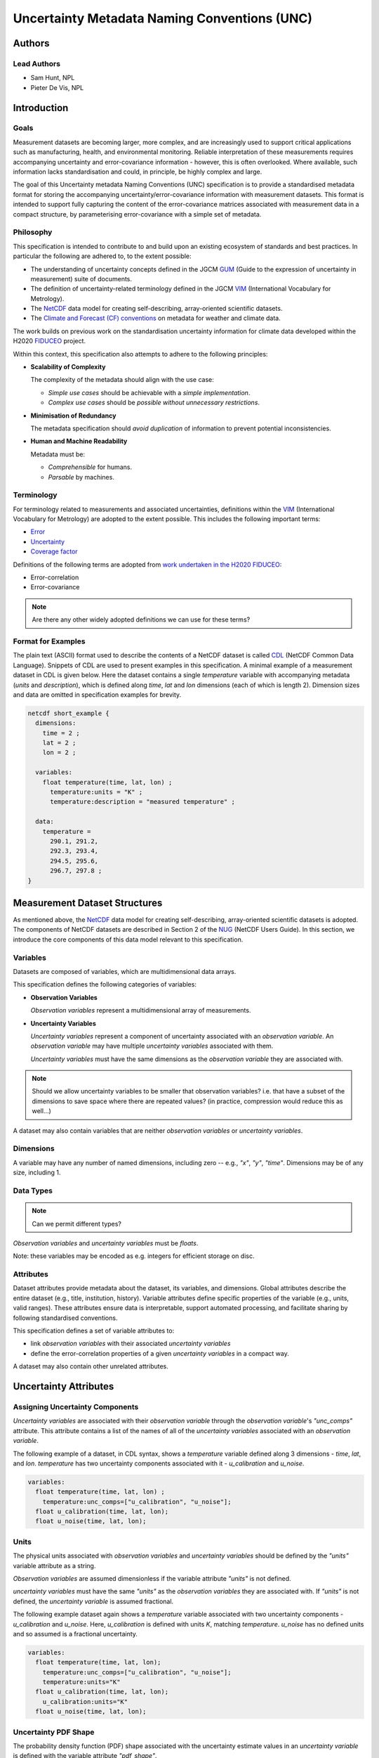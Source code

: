*********************************************
Uncertainty Metadata Naming Conventions (UNC)
*********************************************

Authors
============

Lead Authors
------------

* Sam Hunt, NPL
* Pieter De Vis, NPL

Introduction
============

Goals
-----

Measurement datasets are becoming larger, more complex, and are increasingly used to support critical applications such as manufacturing, health, and environmental monitoring. Reliable interpretation of these measurements requires accompanying uncertainty and error-covariance information - however, this is often overlooked. Where available, such information lacks standardisation and could, in principle, be highly complex and large.

The goal of this Uncertainty metadata Naming Conventions (UNC) specification is to provide a standardised metadata format for storing the accompanying uncertainty/error-covariance information with measurement datasets. This format is intended to support fully capturing the content of the error-covariance matrices associated with measurement data in a compact structure, by parameterising error-covariance with a simple set of metadata.

Philosophy
----------

This specification is intended to contribute to and build upon an existing ecosystem of standards and best practices. In particular the following are adhered to, to the extent possible:

* The understanding of uncertainty concepts defined in the JGCM `GUM`_ (Guide to the expression of uncertainty in measurement) suite of documents.
* The definition of uncertainty-related terminology defined in the JGCM `VIM`_ (International Vocabulary for Metrology).
* The `NetCDF`_ data model for creating self-describing, array-oriented scientific datasets.
* The `Climate and Forecast (CF) conventions <cf>`_ on metadata for weather and climate data.

The work builds on previous work on the standardisation uncertainty information for climate data developed within the H2020 `FIDUCEO`_ project.

Within this context, this specification also attempts to adhere to the following principles:

* **Scalability of Complexity**

  The complexity of the metadata should align with the use case:

  - *Simple use cases* should be achievable with a *simple implementation*.
  - *Complex use cases* should be *possible without unnecessary restrictions*.

* **Minimisation of Redundancy**

  The metadata specification should *avoid duplication* of information to prevent potential inconsistencies.

* **Human and Machine Readability**

  Metadata must be:

  - *Comprehensible* for humans.
  - *Parsable* by machines.


Terminology
-----------

For terminology related to measurements and associated uncertainties, definitions within the `VIM`_ (International Vocabulary for Metrology) are adopted to the extent possible. This includes the following important terms:

* `Error`_
* `Uncertainty`_
* `Coverage factor`_

Definitions of the following terms are adopted from `work undertaken in the H2020 FIDUCEO <https://iopscience.iop.org/article/10.1088/1681-7575/ab1705/pdf>`_:

* Error-correlation
* Error-covariance

.. note::

   Are there any other widely adopted definitions we can use for these terms?

Format for Examples
-------------------

The plain text (ASCII) format used to describe the contents of a NetCDF dataset is called `CDL`_ (NetCDF Common Data Language). Snippets of CDL are used to present examples in this specification. A minimal example of a measurement dataset in CDL is given below. Here the dataset contains a single `temperature` variable with accompanying metadata (`units` and `description`), which is defined along `time`, `lat` and `lon` dimensions (each of which is length 2). Dimension sizes and data are omitted in specification examples for brevity.

.. code-block::

    netcdf short_example {
      dimensions:
        time = 2 ;
        lat = 2 ;
        lon = 2 ;

      variables:
        float temperature(time, lat, lon) ;
          temperature:units = "K" ;
          temperature:description = "measured temperature" ;

      data:
        temperature =
          290.1, 291.2,
          292.3, 293.4,
          294.5, 295.6,
          296.7, 297.8 ;
    }


Measurement Dataset Structures
==============================

As mentioned above, the `NetCDF`_ data model for creating self-describing, array-oriented scientific datasets is adopted. The components of NetCDF datasets are described in Section 2 of the `NUG`_ (NetCDF Users Guide). In this section, we introduce the core components of this data model relevant to this specification.

Variables
---------

Datasets are composed of variables, which are multidimensional data arrays.

This specification defines the following categories of variables:

* **Observation Variables**

  *Observation variables* represent a multidimensional array of measurements.


* **Uncertainty Variables**

  *Uncertainty variables* represent a component of uncertainty associated with an *observation variable*. An *observation variable* may have multiple *uncertainty variables* associated with them.

  *Uncertainty variables* must have the same dimensions as the *observation variable* they are associated with.

.. note::

   Should we allow uncertainty variables to be smaller that observation variables? i.e. that have a subset of the dimensions to save space where there are repeated values? (in practice, compression would reduce this as well...)

A dataset may also contain variables that are neither *observation variables* or *uncertainty variables*.

Dimensions
----------

A variable may have any number of named dimensions, including zero -- e.g., `"x"`, `"y"`, `"time"`. Dimensions may be of any size, including 1.

Data Types
----------

.. note::

   Can we permit different types?

*Observation variables* and *uncertainty variables* must be `floats`.

Note: these variables may be encoded as e.g. integers for efficient storage on disc.

Attributes
----------

Dataset attributes provide metadata about the dataset, its variables, and dimensions. Global attributes describe the entire dataset (e.g., title, institution, history). Variable attributes define specific properties of the variable  (e.g., units, valid ranges). These attributes ensure data is interpretable, support automated processing, and facilitate sharing by following standardised conventions.

This specification defines a set of variable attributes to:

* link *observation variables* with their associated *uncertainty variables*
* define the error-correlation properties of a given *uncertainty variables* in a compact way.

A dataset may also contain other unrelated attributes.

Uncertainty Attributes
======================

Assigning Uncertainty Components
--------------------------------

*Uncertainty variables* are associated with their *observation variable* through the *observation variable*'s `"unc_comps"` attribute. This attribute contains a list of the names of all of the *uncertainty variables* associated with an *observation variable*.

The following example of a dataset, in CDL syntax, shows a `temperature` variable defined along 3 dimensions - `time`, `lat`, and `lon`. `temperature` has two uncertainty components associated with it - `u_calibration` and `u_noise`.

.. code-block::

    variables:
      float temperature(time, lat, lon) ;
        temperature:unc_comps=["u_calibration", "u_noise"];
      float u_calibration(time, lat, lon);
      float u_noise(time, lat, lon);

Units
-----

The physical units associated with *observation variables* and *uncertainty variables* should be defined by the `"units"` variable attribute as a string.

*Observation variables* are assumed dimensionless if the variable attribute `"units"` is not defined.

*uncertainty variables* must have the same `"units"` as the *observation variables* they are associated with. If `"units"` is not defined, the *uncertainty variable* is assumed fractional.

The following example dataset again shows a `temperature` variable associated with two uncertainty components - `u_calibration` and `u_noise`. Here, `u_calibration` is defined with units `K`, matching `temperature`. `u_noise` has no defined units and so assumed is a fractional uncertainty.

.. code-block::

    variables:
      float temperature(time, lat, lon);
        temperature:unc_comps=["u_calibration", "u_noise"];
        temperature:units="K"
      float u_calibration(time, lat, lon);
        u_calibration:units="K"
      float u_noise(time, lat, lon);

Uncertainty PDF Shape
---------------------

The probability density function (PDF) shape associated with the uncertainty estimate values in an *uncertainty variable* is defined with the variable attribute `"pdf_shape"`.

`"pdf_shape"` can have one of the following values:

* `"gaussian"` - for uncertainties represented by a Gaussian PDF
* `"rectangular"` - for uncertainties represented by a uniform PDF
* ...

.. note::

    What PDF shapes should we allow? Is there a list somewhere else we can refer to?

If `"pdf_shape"` is not defined for an *uncertainty variable* it is assumed to be `"gaussian"`.

The following example dataset again shows a `temperature` variable associated with two uncertainty components - `u_calibration` and `u_noise`. Here, `u_calibration` is defined to be represented by a rectangular PDF. `u_noise` has no defined `"pdf_shape"` and so is assumed Gaussian.

.. code-block::

    variables:
      float temperature(time, lat, lon);
        temperature:unc_comps=["u_calibration", "u_noise"];
        temperature:units="K"
      float u_calibration(time, lat, lon);
        u_calibration:units="K"
        u_calibration:pdf_shape="rectangular"
      float u_noise(time, lat, lon);


Error-Correlation Structure
---------------------------

To provide the complete uncertainty information associated with an *observation variable*, the cross-element error-covariance matrix is required. In practice, error-covariance matrices are `often determined from <https://doi.org/10.3390/rs11050474>`_ a combination of the per element uncertainties (i.e., the *uncertainty variable* described above) and the cross-element error-correlation matrix. This section therefore defines a standardised way to store error-correlation matrices, to enable this complete description of dataset error-covariance.

Parameterisating Error-Correlation Matrices
~~~~~~~~~~~~~~~~~~~~~~~~~~~~~~~~~~~~~~~~~~~

For *observation variables* with *N* elements, the associated error-correlation matrix per *uncertainty variable* has the square of *N* elements. Where *observation variables* are large, it quickly becomes impractical to store this data. However, in many cases the associated error-correlation matrix can in fact be simply parameterised in a compact form, e.g., by defining it as having a specific structure (i.e., identity, full, banded).

Such a parameterisation is here defined by 3 values, as follows:

* `form` - the parameterisation name, which defines the functional form of the parameterisation (e.g., "random" for identity matrix structure).
* `params` - a list of parameters associated with the parameterisation (e.g., the bandwidth for a banded matrix).
* `units` - the physical units associated with each parameter in `params` list.

:ref:`Appendix A <Appendix Err Corr Params>` defines a set of standard error-correlation parameterisations using this structure. For cases not covered by this standard set, users may make their own definitions and propose them for inclusion. The simplest and most commonly used parameterisations from this standard set are:

.. list-table:: Simple Error-correlation parameterisations
   :widths: 15 20 30 35
   :header-rows: 1

   * - Form
     - Parameters
     - Matrix Structure
     - Description
   * - `random`
     - None
     - Identity Matrix
     - No error-correlation between elements in observation variable.
   * - `systematic`
     - None
     - Full matrix of 1's
     - Full error-correlation between elements in observation variable.
   * - `err_corr_matrix`
     - [`err_corr_matrix_var`]
     - Explicitly defined matrix
     - User defined error-correlation matrix, stored in data variable with name `err_corr_matrix_var`.

To allow maximum flexibility, different parameterisations can be defined along each *observation variable* dimension, `dim_x`, or sets of dimensions, `[dim_x, dim_y, ...]`. For example, an error could be fully correlated in longitude and latitude at each time step, but uncorrelated between time steps.

.. note::

   Pieter can we add the maths of how these sub-error-correlation matrices combine?

Storing Error-Correlation Parameterisation
~~~~~~~~~~~~~~~~~~~~~~~~~~~~~~~~~~~~~~~~~~

This specification defines a set of *uncertainty variable* variable attributes to store these error-correlation parameterisation values.

The following *uncertainty variable* variable attributes are defined to store the parameterisation information, per dimension or set of dimensions (each labelled by `i`, which runs from 1 to the required number of dimensions / sets of dimensions):

.. list-table:: Error-correlation *uncertainty variable* variable attributes
   :widths: 15 15 50 30
   :header-rows: 1

   * - Attribute name
     - Type
     - Description
     - Example
   * - `err_corr_dimi_name`
     - `str`
     - Dimension name
     - `err_corr_dim1_name="time"`
   * - `err_corr_dimi_form`
     - `str`
     - Parameterisation `form`
     - `err_corr_dim1_form="random"`
   * - `err_corr_dimi_params`
     - `list[str | float | int]`
     - Parameterisation `params` (can omit if none required)
     - `err_corr_dim1_params=[1,2,3]`
   * - `err_corr_dimi_units`
     - `list[str]`
     - Parameterisation `units` (can omit if none required)
     - `err_corr_dim1_params=["second", "K"]`

The following example dataset again shows a `"temperature"` variable associated with two uncertainty components - `"u_calibration"` and `"u_noise"`.

Here, `"u_calibration"` is defined to have a systematic error-correlation in the `lat` and `lon` dimensions. In the `time` dimension, an explicit error-correlation matrix is defined with the variable `err_corr_calibration_time`.

`"u_noise"` has is defined has having uncorrelated errors in all dimensions.

.. code-block::

    variables:
      float temperature(time, lat, lon);
        temperature:unc_comps=["u_calibration", "u_noise"];
        temperature:units="K"
      float u_calibration(time, lat, lon);
        u_calibration:units="K";
        u_calibration:pdf_shape="rectangular";
        u_calibration:err_corr_dim1_name=["lat", "lon"];
        u_calibration:err_corr_dim1_form="systematic";
        u_calibration:err_corr_dim2_name="time";
        u_calibration:err_corr_dim2_form="err_corr_matrix";
        u_calibration:err_corr_dim2_params=["err_corr_calibration_time"];
      float u_noise(time, lat, lon);
        u_calibration:err_corr_dim1_name=["time", "lat", "lon"];
        u_calibration:err_corr_dim1_form="random";
      float err_corr_calibration_time(time, time);

.. _Appendix Err Corr Params:

Appendix A: Error-Correlation Parameterisations
===============================================

This Appendix defines a set of standard parameterisations for error-correlation matrices. As described above, these parameterisations are defined with 3 values, as follows:

* `form` - the parameterisation name, which defines the functional form of the parameterisation (e.g., "random" for identity matrix)
* `params` - a list of parameters associated with the parameterisation e.g., the bandwidth for a banded matrix
* `units` - the physical units associated with each parameter in `params` list

Parameterisations based on Matrix Structure
-------------------------------------------

The following defined error-correlation matrix parameterisations are based on standardised matrix structures (e.g., identity, full). The following table defines the `form` and `params` necessary to define matrices of a given structure.

.. note::

   I know Zhav was unsuccessful in finding a standard set of matrix structures we can adhere to... but I'm interested in any similar suggestions to simplify this definition...

+--------------------+---------------------------+----------------------+-------------------------------------+
| Form               | Parameters                | Matrix Structure     | Description                         |
+====================+===========================+======================+=====================================+
|  `random`          | None required             | Identity matrix      | |random_description|                |
+--------------------+---------------------------+----------------------+-------------------------------------+
|  `systematic`      | None required             | Full matrix of 1's   | |systematic_description|            |
+--------------------+---------------------------+----------------------+-------------------------------------+


.. Description Shortenings

.. |random_description| replace:: No error-correlation between elements in the *observation variable*.
.. |systematic_description| replace:: Full error-correlation between elements in *observation variable*.

Parameterisations based on Data
-------------------------------

The following defined error-correlation matrix parameterisations are based on providing data that defines the contents of the matrix. The following table defines the `form` and `params` of these parameterisations.

.. note::

   Anything urgent to add? Sparse matrix definitions?

+--------------------+---------------------------+-----------------------------+-------------------------------------+
| Form               | Parameters                | Matrix Structure            | Description                         |
+====================+===========================+=============================+=====================================+
|  `err_corr_matrix` | |err_corr_matrix_params|  | Explicitly defined matrix   | |err_corr_matrix_description|       |
+--------------------+---------------------------+-----------------------------+-------------------------------------+


.. Description Shortenings

.. |err_corr_matrix_params| replace:: `err_corr_matrix_var` - name of the dataset variable that defines the error correlation matrix.

.. |err_corr_matrix_description| replace:: Full error-correlation between elements in *observation variable*.


.. Links

.. _VIM: https://jcgm.bipm.org/vim/en/index.html
.. _CDL: https://docs.unidata.ucar.edu/nug/2.0-draft/cdl.html
.. _Uncertainty: https://jcgm.bipm.org/vim/en/2.26.html
.. _Error: https://jcgm.bipm.org/vim/en/2.16.html
.. _Coverage factor: https://jcgm.bipm.org/vim/en/2.38.html
.. _GUM: https://www.bipm.org/en/committees/jc/jcgm/publications
.. _NetCDF: https://www.unidata.ucar.edu/software/netcdf/
.. _Climate and Forecast (CF) conventions: https://cfconventions.org
.. _FIDUCEO: https://research.reading.ac.uk/fiduceo/
.. _NUG: https://docs.unidata.ucar.edu/nug/current/